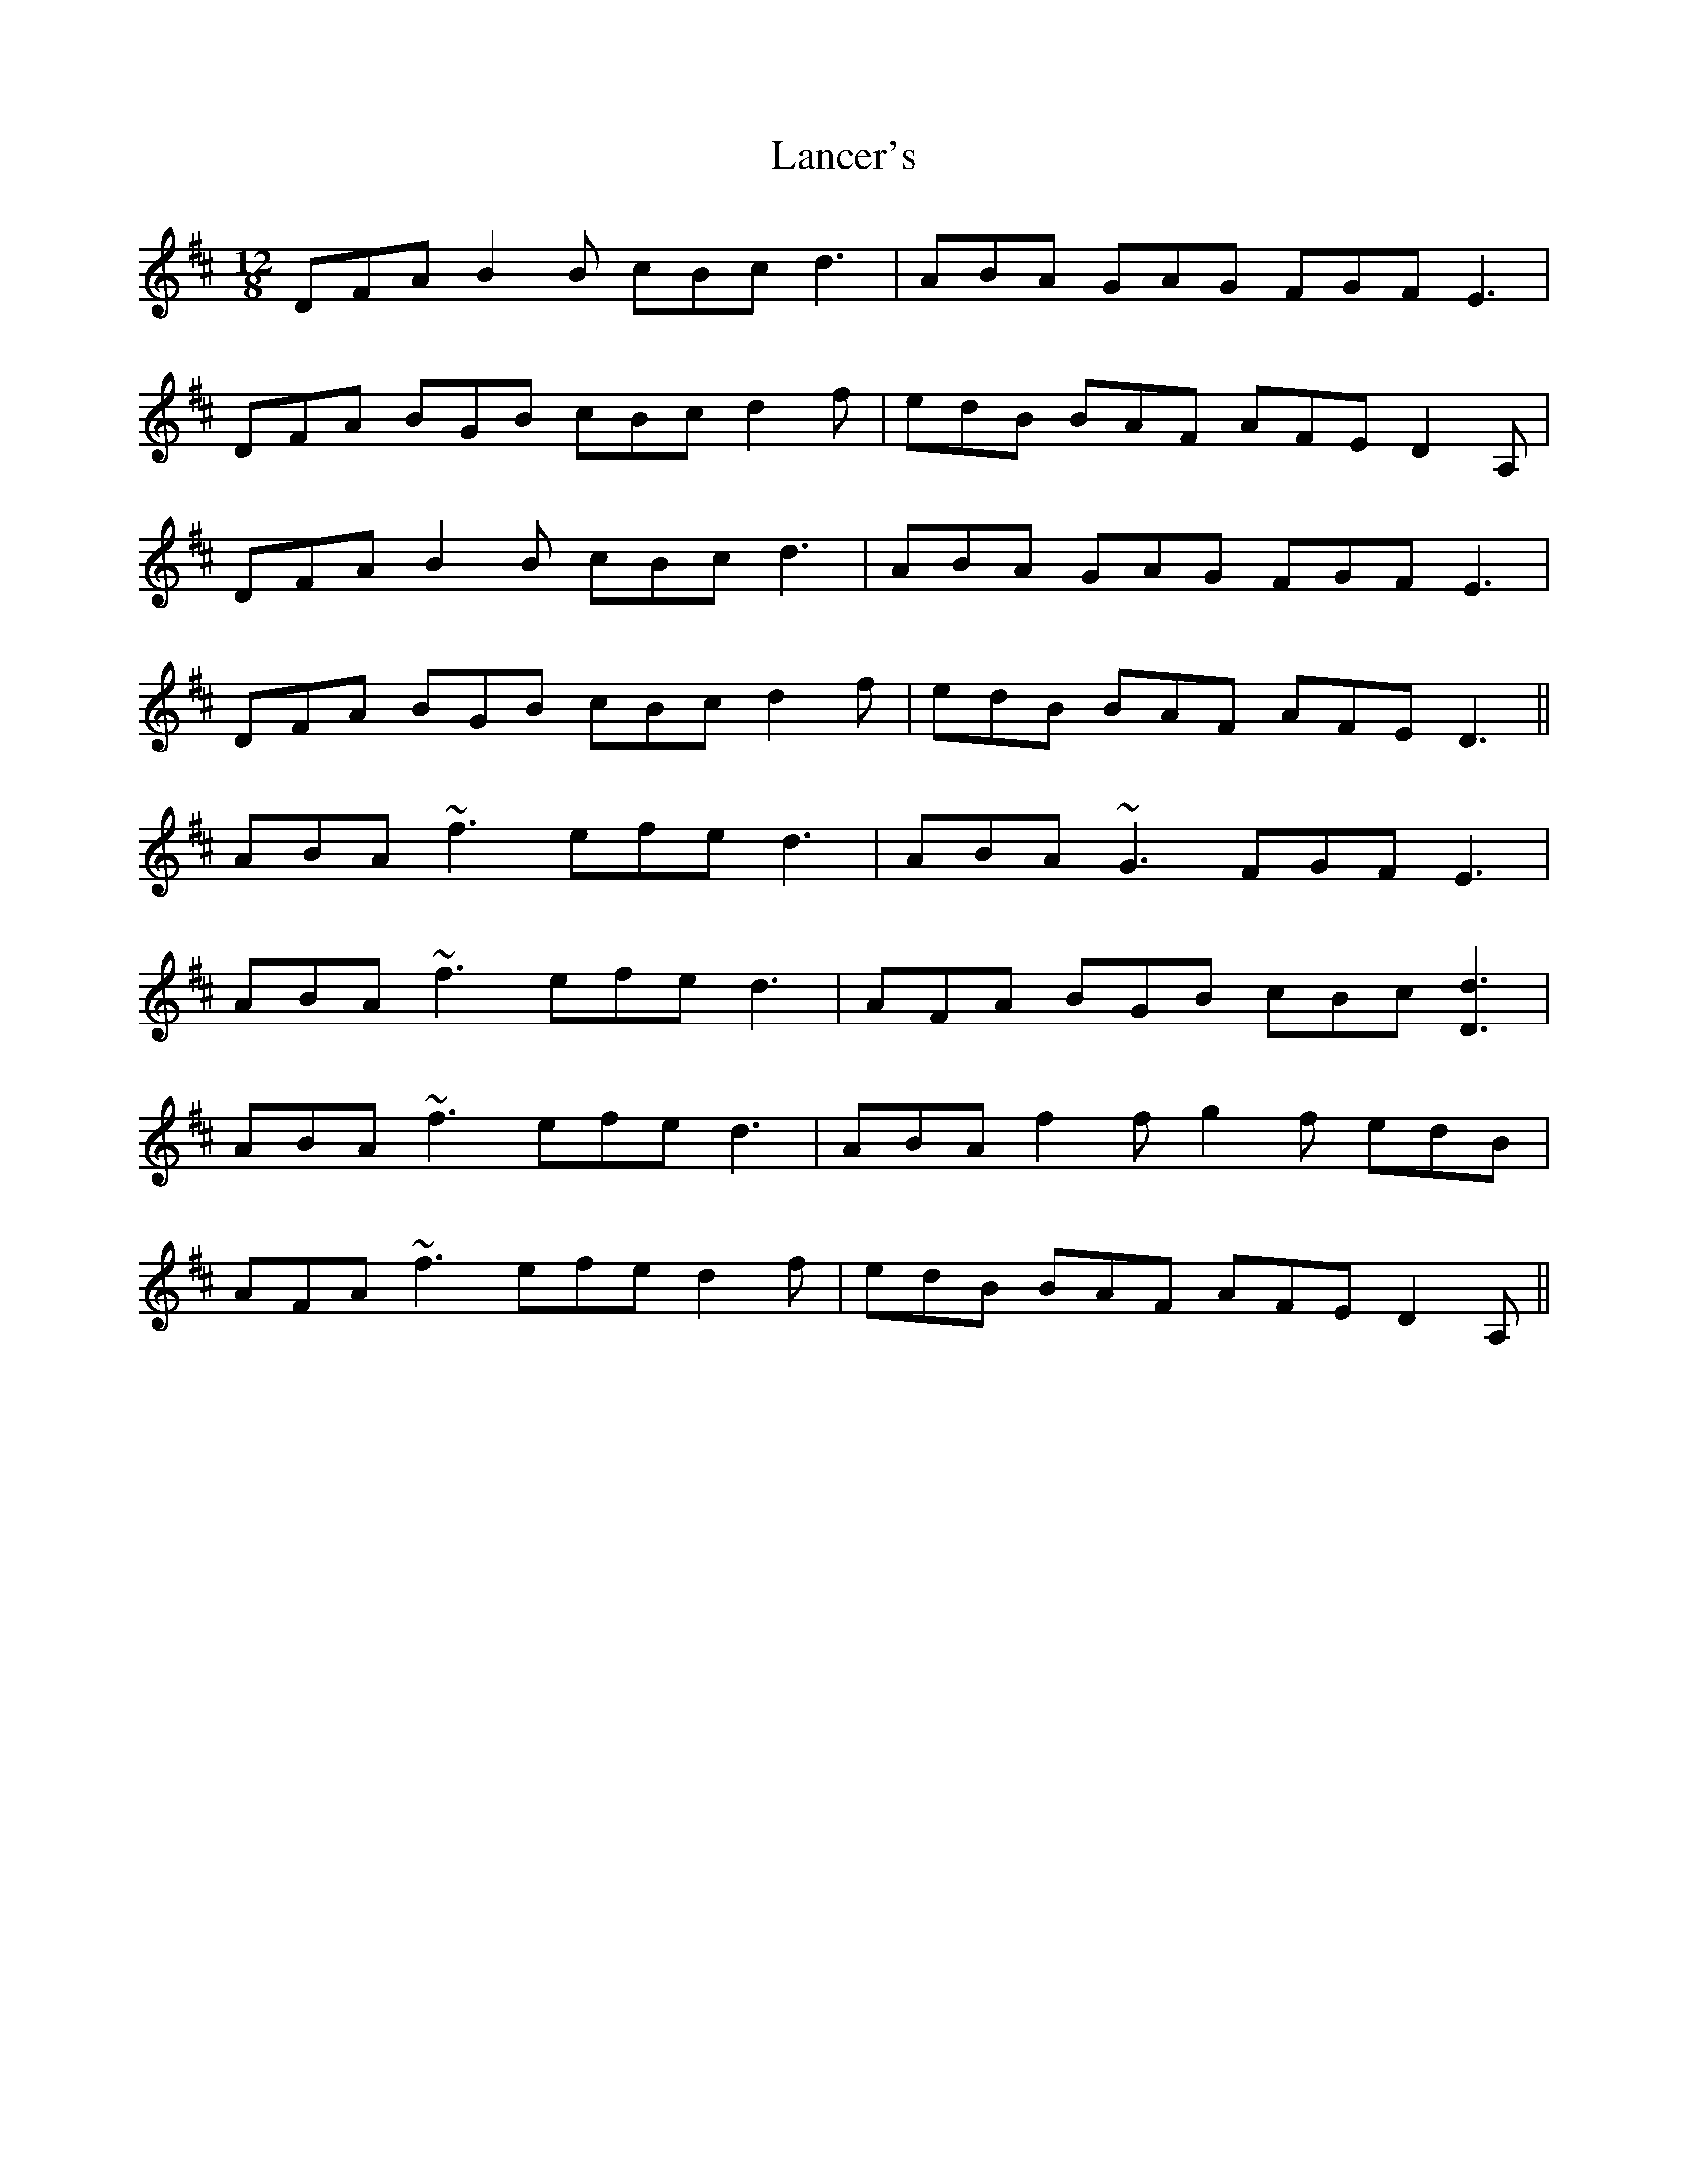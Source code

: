 X: 22737
T: Lancer's
R: slide
M: 12/8
K: Dmajor
DFA B2 B cBc d3|ABA GAG FGF E3|
DFA BGB cBc d2 f|edB BAF AFE D2 A,|
DFA B2 B cBc d3|ABA GAG FGF E3|
DFA BGB cBc d2 f|edB BAF AFE D3||
ABA ~f3 efe d3|ABA ~G3 FGF E3|
ABA ~f3 efe d3|AFA BGB cBc [d3D3]|
ABA ~f3 efe d3|ABA f2 f g2 f edB|
AFA ~f3 efe d2 f|edB BAF AFE D2 A,||

